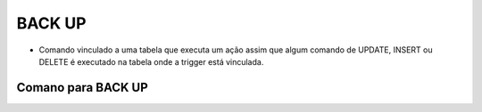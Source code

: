 BACK UP
=======

- Comando vinculado a uma tabela que executa um ação assim que algum comando de UPDATE, INSERT ou DELETE é executado na tabela onde a trigger está vinculada.

Comano para BACK UP
-------------------

.. code-block:: sql
  :linenos:

  BACKUP DATABASE [MinhaCaixa] 
  TO  DISK = 'C:\bkp\MinhaCaixa2018.bak';
  

  BACKUP DATABASE [MinhaCaixa] 
  TO  DISK = N'C:\bkp\MinhaCaixa2018_diff.bak' 
  WITH  DIFFERENTIAL , STATS = 10;

  BACKUP LOG [MinhaCaixa] TO  
  DISK = N'C:\bkp\MinhaCaixa2018_log.trn' WITH NOFORMAT,  STATS = 10;


  USE [master]
  RESTORE DATABASE [MinhaCaixa] 
  FROM  DISK = N'C:\bkp\MinhaCaixa2018.bak' 
  WITH REPLACE,  STATS = 10;

  USE [master]

  RESTORE DATABASE [MinhaCaixa] FROM  DISK = N'C:\bkp\MinhaCaixa2018.bak' 
  WITH  FILE = 1,  NORECOVERY,  NOUNLOAD,  STATS = 5
  RESTORE DATABASE [MinhaCaixa] FROM  DISK = N'C:\bkp\MinhaCaixa2018_diff.bak' 
  WITH  FILE = 1,  NORECOVERY,  NOUNLOAD,  STATS = 5
  RESTORE LOG [MinhaCaixa] FROM  DISK = N'C:\bkp\MinhaCaixa2018_log.trn' 
  WITH  FILE = 1,  NOUNLOAD,  STATS = 5;
  
